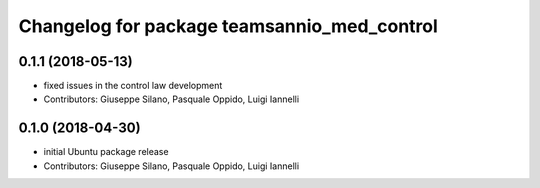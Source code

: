 ^^^^^^^^^^^^^^^^^^^^^^^^^^^^^^^^^^^^^^^^^^^^^^
Changelog for package teamsannio_med_control
^^^^^^^^^^^^^^^^^^^^^^^^^^^^^^^^^^^^^^^^^^^^^^

0.1.1 (2018-05-13)
-----------
* fixed issues in the control law development
* Contributors: Giuseppe Silano, Pasquale Oppido, Luigi Iannelli

0.1.0 (2018-04-30)
-----------
* initial Ubuntu package release
* Contributors: Giuseppe Silano, Pasquale Oppido, Luigi Iannelli

